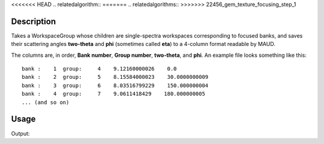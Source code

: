 .. algorithm::

.. summary::

<<<<<<< HEAD
.. relatedalgorithm::
=======
.. relatedalgorithms::
>>>>>>> 22456_gem_texture_focusing_step_1

.. properties::

Description
-----------

Takes a WorkspaceGroup whose children are single-spectra workspaces
corresponding to focused banks, and saves their scattering angles
**two-theta** and **phi** (sometimes called **eta**) to a 4-column
format readable by MAUD.

The columns are, in order, **Bank number**, **Group number**,
**two-theta**, and **phi**. An example file looks something like this::

  bank :    1  group:     4    9.12160000026    0.0
  bank :    2  group:     5    8.15584000023    30.0000000009
  bank :    3  group:     6    8.03516799229    150.000000004
  bank :    4  group:     7    9.0611418429    180.000000005
  ... (and so on)


Usage
-----

.. testcode:: SaveBankScatteringAngles

   import os

   # The result of a previous isis_powder reduction for GEM
   # Produced by gem.focus(run_number="83605", ...)
   input_ws = Load("ISIS_Powder-GEM83605_FocusSempty.nxs")

   output_file = os.path.join(config["defaultsave.directory"], "grouping.new")

   SaveBankScatteringAngles(InputWorkspace=input_ws, Filename=output_file)

   with open(output_file) as f:
       contents = f.read().rstrip().split("\n")

   print("File contents:")
   for line in contents:
       print(line)

.. testcleanup:: SaveBankScatteringAngles

   os.remove(output_file)
			
Output:
       
.. testoutput:: SaveBankScatteringAngles

    File contents:
    bank :    0  group:     2    0.2712910448    -90.0000000000
    bank :    1  group:     3    2.0938487711    90.0000000000
    bank :    2  group:     4    0.0000000000    0.0000000000
    bank :    3  group:     5    0.0000000000    0.0000000000
    bank :    4  group:     6    180.0000000000    0.0000000000
    bank :    5  group:     7    179.9958124886    141.4634299494
